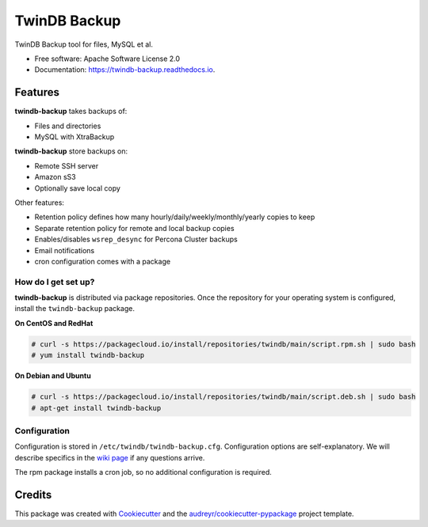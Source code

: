 =============
TwinDB Backup
=============


.. image:: https://img.shields.io/travis/twindb/backup.svg
    :target: https://travis-ci.org/twindb/backup

.. image:: https://img.shields.io/codecov/c/github/twindb/backup.svg
    :target: https://codecov.io/gh/twindb/backup

.. image:: https://readthedocs.org/projects/twindb-backup/badge/?version=master
    :target: https://twindb-backup.readthedocs.io/en/master/?badge=master
    :alt: Documentation Status


TwinDB Backup tool for files, MySQL et al.


* Free software: Apache Software License 2.0
* Documentation: https://twindb-backup.readthedocs.io.


Features
--------

**twindb-backup** takes backups of:

- Files and directories
- MySQL with XtraBackup

**twindb-backup** store backups on:

- Remote SSH server
- Amazon sS3
- Optionally save local copy

Other features:

- Retention policy defines how many hourly/daily/weekly/monthly/yearly copies to keep
- Separate retention policy for remote and local backup copies
- Enables/disables ``wsrep_desync`` for Percona Cluster backups
- Email notifications
- cron configuration comes with a package


How do I get set up?
~~~~~~~~~~~~~~~~~~~~

**twindb-backup** is distributed via package repositories.
Once the repository for your operating system is configured, install the ``twindb-backup`` package.

**On CentOS and RedHat**

.. code-block:: console

    # curl -s https://packagecloud.io/install/repositories/twindb/main/script.rpm.sh | sudo bash
    # yum install twindb-backup

**On Debian and Ubuntu**

.. code-block:: console

    # curl -s https://packagecloud.io/install/repositories/twindb/main/script.deb.sh | sudo bash
    # apt-get install twindb-backup


Configuration
~~~~~~~~~~~~~
Configuration is stored in ``/etc/twindb/twindb-backup.cfg``. Configuration options are self-explanatory.
We will describe specifics in the `wiki page`_ if any questions arrive.

The rpm package installs a cron job, so no additional configuration is required.


Credits
-------

This package was created with Cookiecutter_ and the `audreyr/cookiecutter-pypackage`_ project template.

.. _Cookiecutter: https://github.com/audreyr/cookiecutter
.. _`audreyr/cookiecutter-pypackage`: https://github.com/audreyr/cookiecutter-pypackage
.. _instructions: https://twindb.com/twindb-software-repository/
.. _wiki page: https://github.com/twindb/backup/wiki
